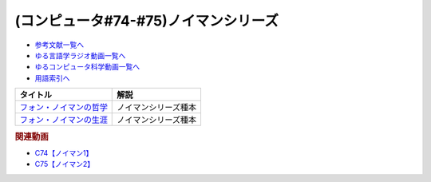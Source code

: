 .. _ノイマンシリーズ参考文献:

.. :ref:`参考文献:ノイマンシリーズ <ノイマンシリーズ参考文献>`

(コンピュータ#74-#75)ノイマンシリーズ
==============================================

* `参考文献一覧へ </reference/>`_ 
* `ゆる言語学ラジオ動画一覧へ </videos/yurugengo_radio_list.html>`_ 
* `ゆるコンピュータ科学動画一覧へ </videos/yurucomputer_radio_list.html>`_ 
* `用語索引へ </genindex.html>`_ 

.. raw:: html

  <!--フォン・ノイマンの哲学--><a href="https://www.amazon.co.jp/%E3%83%95%E3%82%A9%E3%83%B3%E3%83%BB%E3%83%8E%E3%82%A4%E3%83%9E%E3%83%B3%E3%81%AE%E5%93%B2%E5%AD%A6-%E4%BA%BA%E9%96%93%E3%81%AE%E3%83%95%E3%83%AA%E3%82%92%E3%81%97%E3%81%9F%E6%82%AA%E9%AD%94-%E8%AC%9B%E8%AB%87%E7%A4%BE%E7%8F%BE%E4%BB%A3%E6%96%B0%E6%9B%B8-%E9%AB%98%E6%A9%8B-%E6%98%8C%E4%B8%80%E9%83%8E/dp/4065224403?__mk_ja_JP=%E3%82%AB%E3%82%BF%E3%82%AB%E3%83%8A&crid=16VBWZN9W52PB&keywords=%E3%83%8E%E3%82%A4%E3%83%9E%E3%83%B3%E3%81%AE%E5%93%B2%E5%AD%A6&qid=1685094604&sprefix=%E3%83%8E%E3%82%A4%E3%83%9E%E3%83%B3%E3%81%AE%E5%93%B2%E5%AD%A6%2Caps%2C166&sr=8-1&linkCode=li1&tag=takaoutputblo-22&linkId=8730dc2dc73fa1d3a3db34183d05e3e6&language=ja_JP&ref_=as_li_ss_il" target="_blank"><img border="0" src="//ws-fe.amazon-adsystem.com/widgets/q?_encoding=UTF8&ASIN=4065224403&Format=_SL110_&ID=AsinImage&MarketPlace=JP&ServiceVersion=20070822&WS=1&tag=takaoutputblo-22&language=ja_JP" ></a><img src="https://ir-jp.amazon-adsystem.com/e/ir?t=takaoutputblo-22&language=ja_JP&l=li1&o=9&a=4065224403" width="1" height="1" border="0" alt="" style="border:none !important; margin:0px !important;" />
  <!--フォン・ノイマンの生涯--><a href="https://www.amazon.co.jp/%E3%83%95%E3%82%A9%E3%83%B3%E3%83%BB%E3%83%8E%E3%82%A4%E3%83%9E%E3%83%B3%E3%81%AE%E7%94%9F%E6%B6%AF-%E3%81%A1%E3%81%8F%E3%81%BE%E5%AD%A6%E8%8A%B8%E6%96%87%E5%BA%AB-%E3%83%8E%E3%83%BC%E3%83%9E%E3%83%B3%E3%83%BB%E3%83%9E%E3%82%AF%E3%83%AC%E3%82%A4/dp/4480510435?__mk_ja_JP=%E3%82%AB%E3%82%BF%E3%82%AB%E3%83%8A&crid=2T34QH1TXYQQS&keywords=%E3%83%8E%E3%82%A4%E3%83%9E%E3%83%B3%E3%81%AE%E7%94%9F%E6%B6%AF&qid=1685094735&sprefix=%E3%83%8E%E3%82%A4%E3%83%9E%E3%83%B3%E3%81%AE%E7%94%9F%E6%B6%AF%2Caps%2C159&sr=8-1&linkCode=li1&tag=takaoutputblo-22&linkId=26e3b7eb17a6a35ae73cd737e25918c3&language=ja_JP&ref_=as_li_ss_il" target="_blank"><img border="0" src="//ws-fe.amazon-adsystem.com/widgets/q?_encoding=UTF8&ASIN=4480510435&Format=_SL110_&ID=AsinImage&MarketPlace=JP&ServiceVersion=20070822&WS=1&tag=takaoutputblo-22&language=ja_JP" ></a><img src="https://ir-jp.amazon-adsystem.com/e/ir?t=takaoutputblo-22&language=ja_JP&l=li1&o=9&a=4480510435" width="1" height="1" border="0" alt="" style="border:none !important; margin:0px !important;" />

+---------------------------+----------------------+
|         タイトル          |         解説         |
+===========================+======================+
| `フォン・ノイマンの哲学`_ | ノイマンシリーズ種本 |
+---------------------------+----------------------+
| `フォン・ノイマンの生涯`_ | ノイマンシリーズ種本 |
+---------------------------+----------------------+
.. _フォン・ノイマンの生涯: https://amzn.to/43m18SK
.. _フォン・ノイマンの哲学: https://amzn.to/3N0nkMI

.. rubric:: 関連動画
* `C74【ノイマン1】`_
* `C75【ノイマン2】`_

.. _C74【ノイマン1】: https://youtu.be/T3ypdIxqVDU
.. _C75【ノイマン2】: https://youtu.be/cQJdbBU7Btw
